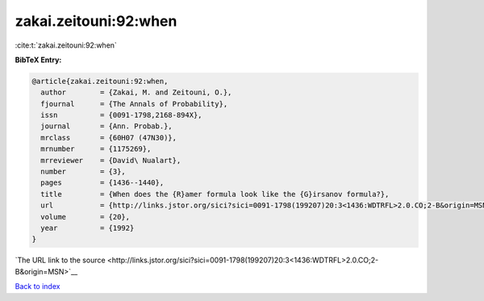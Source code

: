 zakai.zeitouni:92:when
======================

:cite:t:`zakai.zeitouni:92:when`

**BibTeX Entry:**

.. code-block:: bibtex

   @article{zakai.zeitouni:92:when,
     author        = {Zakai, M. and Zeitouni, O.},
     fjournal      = {The Annals of Probability},
     issn          = {0091-1798,2168-894X},
     journal       = {Ann. Probab.},
     mrclass       = {60H07 (47N30)},
     mrnumber      = {1175269},
     mrreviewer    = {David\ Nualart},
     number        = {3},
     pages         = {1436--1440},
     title         = {When does the {R}amer formula look like the {G}irsanov formula?},
     url           = {http://links.jstor.org/sici?sici=0091-1798(199207)20:3<1436:WDTRFL>2.0.CO;2-B&origin=MSN},
     volume        = {20},
     year          = {1992}
   }

`The URL link to the source <http://links.jstor.org/sici?sici=0091-1798(199207)20:3<1436:WDTRFL>2.0.CO;2-B&origin=MSN>`__


`Back to index <../By-Cite-Keys.html>`__
